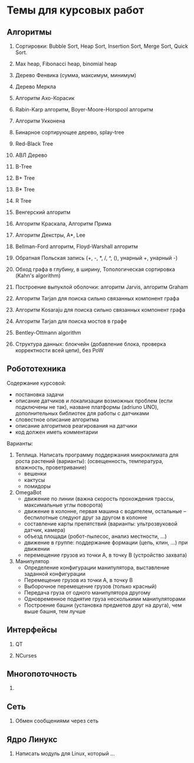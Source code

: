 

* Темы для курсовых работ


** Алгоритмы

   1. Сортировки: Bubble Sort, Heap Sort, Insertion Sort, Merge Sort, Quick Sort.

   2. Max heap, Fibonacci heap, binomial heap

   3. Дерево Фенвика (сумма, максимум, минимум)

   4. Дерево Меркла
      
   5. Алгоритм Ахо-Корасик

   6. Rabin-Karp алгоритм, Boyer-Moore-Horspool алгоритм

   7. Алгоритм Укконена

   8. Бинарное сортирующее дерево, splay-tree

   9. Red-Black Tree

   10. АВЛ Дерево

   11. B-Tree

   12. B+ Tree

   13. B* Tree

   14. R Tree

   15. Венгерский алгоритм

   16. Алгоритм Краскала, Алгоритм Прима

   17. Алгоритм Декстры, A*, Lee

   18. Bellman-Ford алгоритм, Floyd-Warshall алгоритм

   19. Обратная Польская запись (+, -, *, /, ^, (), унарный +, унарный -)

   20. Обход графа в глубину, в ширину, Топологическая сортировка (Kahn's algorithm)

   21. Построение выпуклой оболочки: алгоритм Jarvis, алгоритм Graham

   22. Алгоритм Tarjan для поиска сильно связанных компонент графа

   23. Алгоритм Kosaraju для поиска сильно связанных компонент графа

   24. Алгоритм Tarjan для поиска мостов в графе

   25. Bentley-Ottmann algorithm

   26. Структура данных: блокчейн (добавление блока, проверка корректности всей цепи), без PoW
      

** Робототехника

   Содержание курсовой:
   + постановка задачи
   + описание датчиков и локализации возможных проблем (если подключены не так),
     назване платформы (adriuno UNO), дополнительных библиотек для работы с датчиками
   + словестное описание алгоритма
   + описание алгоритмов реагирования на датчики
   + код должен иметь комментарии
     

   Варианты:
  
   1. Теплица. Написать программу поддержания микроклимата для роста растений (варианты):
      (освещенность, температура, влажность, проветривание)
      + вешенки
      + кактусы
      + помидоры
      
   2. OmegaBot
      + движение по линии (важна скорость прохождения трассы, максимальные углы поворота)
      + движение в колонне, первая машина с водителем, остальные -- беспилотные следуют друг за другом в колонне
      + составление карты препятствий (варианты: ультрозвуковой датчик, камера)
      + объезд площади (робот-пылесос, анализ местности, ...)
      + движение в группе: поддержание формации (цепь, клин, ...) при движении
      + перемещение грузов из точки A, в точку B (устройство захвата)
      
   3. Манипулятор
      + Определение конфигурации манипулятора, выставление заданной конфигурации
      + Перемещение грузов из точки A, в точку B
      + Выборочное перемещение грузов (только красный)
      + Передача груза от одного манипулятора другому
      + Одновременное поднятие груза несколькими манипуляторами
      + Построение башни (установка предметов друг на друга), чем выше башня, тем лучше
        


** Интерфейсы

   1. QT
      
   2. NCurses


** Многопоточность

   1. 


** Сеть

   1. Обмен сообщениями через сеть


** Ядро Линукс

   1. Написать модуль для Linux, который ...
